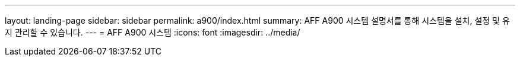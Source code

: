 ---
layout: landing-page 
sidebar: sidebar 
permalink: a900/index.html 
summary: AFF A900 시스템 설명서를 통해 시스템을 설치, 설정 및 유지 관리할 수 있습니다. 
---
= AFF A900 시스템
:icons: font
:imagesdir: ../media/


